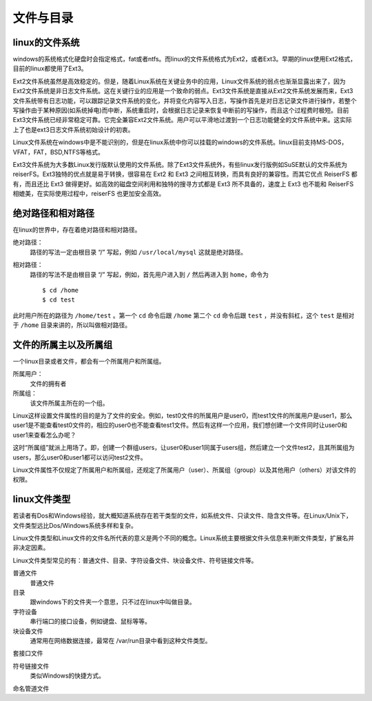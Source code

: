 文件与目录
============

linux的文件系统
---------------

windows的系统格式化硬盘时会指定格式，fat或者ntfs。而linux的文件系统格式为Ext2，或者Ext3。早期的linux使用Ext2格式，目前的linux都使用了Ext3。

Ext2文件系统虽然是高效稳定的。但是，随着Linux系统在关键业务中的应用，Linux文件系统的弱点也渐渐显露出来了，因为Ext2文件系统是非日志文件系统。这在关键行业的应用是一个致命的弱点。Ext3文件系统是直接从Ext2文件系统发展而来，Ext3文件系统带有日志功能，可以跟踪记录文件系统的变化，并将变化内容写入日志，写操作首先是对日志记录文件进行操作，若整个写操作由于某种原因(如系统掉电)而中断，系统重启时，会根据日志记录来恢复中断前的写操作，而且这个过程费时极短。目前Ext3文件系统已经非常稳定可靠。它完全兼容Ext2文件系统。用户可以平滑地过渡到一个日志功能健全的文件系统中来。这实际上了也是ext3日志文件系统初始设计的初衷。

Linux文件系统在windows中是不能识别的，但是在linux系统中你可以挂载的windows的文件系统。linux目前支持MS-DOS，VFAT，FAT，BSD,NTFS等格式。

Ext3文件系统为大多数Linux发行版默认使用的文件系统。除了Ext3文件系统外，有些linux发行版例如SuSE默认的文件系统为reiserFS。Ext3独特的优点就是易于转换，很容易在 Ext2 和 Ext3 之间相互转换，而具有良好的兼容性。而其它优点 ReiserFS 都有，而且还比 Ext3 做得更好。如高效的磁盘空间利用和独特的搜寻方式都是 Ext3 所不具备的，速度上 Ext3 也不能和 ReiserFS 相媲美，在实际使用过程中，reiserFS 也更加安全高效。

绝对路径和相对路径
------------------

在linux的世界中，存在着绝对路径和相对路径。

绝对路径：
	路径的写法一定由根目录 “/” 写起，例如 ``/usr/local/mysql`` 这就是绝对路径。

相对路径：
	路径的写法不是由根目录 “/” 写起，例如，首先用户进入到 ``/`` 然后再进入到 ``home``，命令为 ::

		$ cd /home
		$ cd test 

此时用户所在的路径为 ``/home/test`` 。第一个 ``cd`` 命令后跟 ``/home`` 第二个 ``cd`` 命令后跟 ``test`` ，并没有斜杠，这个 ``test`` 是相对于 ``/home`` 目录来讲的，所以叫做相对路径。

文件的所属主以及所属组
----------------------

一个linux目录或者文件，都会有一个所属用户和所属组。

所属用户：
	文件的拥有者

所属组：
	该文件所属主所在的一个组。

Linux这样设置文件属性的目的是为了文件的安全。例如，test0文件的所属用户是user0，而test1文件的所属用户是user1，那么user1是不能查看test0文件的，相应的user0也不能查看test1文件。然后有这样一个应用，我们想创建一个文件同时让user0和user1来查看怎么办呢？

这时“所属组”就派上用场了。即，创建一个群组users，让user0和user1同属于users组，然后建立一个文件test2，且其所属组为users，那么user0和user1都可以访问test2文件。

Linux文件属性不仅规定了所属用户和所属组，还规定了所属用户（user）、所属组（group）以及其他用户（others）对该文件的权限。


linux文件类型
---------------

若读者有Dos和Windows经验，就大概知道系统存在若干类型的文件，如系统文件、只读文件、隐含文件等。在Linux/Unix下，文件类型远比Dos/Windows系统多样和复杂。

Linux文件类型和Linux文件的文件名所代表的意义是两个不同的概念。Linux系统主要根据文件头信息来判断文件类型，扩展名并非决定因素。

Linux文件类型常见的有：普通文件、目录、字符设备文件、块设备文件、符号链接文件等。

普通文件
	普通文件

目录
	跟windows下的文件夹一个意思，只不过在linux中叫做目录。

字符设备
	串行端口的接口设备，例如键盘、鼠标等等。

块设备文件
	通常用在网络数据连接，最常在 /var/run目录中看到这种文件类型。

套接口文件

符号链接文件
	类似Windows的快捷方式。

命名管道文件